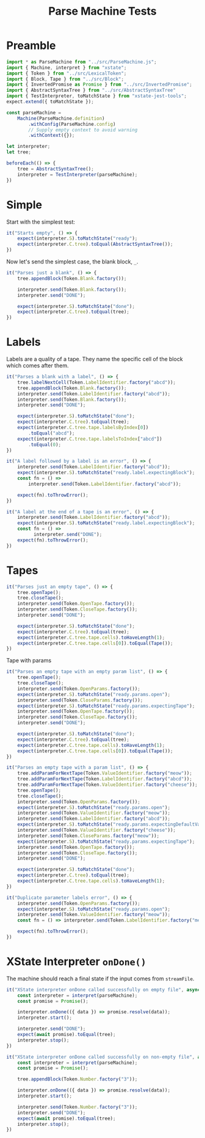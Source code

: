 #+TITLE: Parse Machine Tests
#+PROPERTY: header-args    :comments both :tangle ../test/ParseMachine.test.js

* Preamble

#+begin_src js
import * as ParseMachine from "../src/ParseMachine.js";
import { Machine, interpret } from "xstate";
import { Token } from "../src/LexicalToken";
import { Block, Tape } from "../src/Block";
import { InvertedPromise as Promise } from "../src/InvertedPromise";
import { AbstractSyntaxTree } from "../src/AbstractSyntaxTree"
import { TestInterpreter, toMatchState } from "xstate-jest-tools";
expect.extend({ toMatchState });

const parseMachine =
    Machine(ParseMachine.definition)
        .withConfig(ParseMachine.config)
        // Supply empty context to avoid warning
        .withContext({});

let interpreter;
let tree;

beforeEach(() => {
    tree = AbstractSyntaxTree();
    interpreter = TestInterpreter(parseMachine);
})
#+end_src

* Simple
Start with the simplest test:

#+begin_src js
it("Starts empty", () => {
    expect(interpreter.S).toMatchState("ready");
    expect(interpreter.C.tree).toEqual(AbstractSyntaxTree());
})
#+end_src

Now let's send  the simplest case, the blank block, =_=.

#+begin_src js
it("Parses just a blank", () => {
    tree.appendBlock(Token.Blank.factory());

    interpreter.send(Token.Blank.factory());
    interpreter.send("DONE");

    expect(interpreter.S).toMatchState("done");
    expect(interpreter.C.tree).toEqual(tree);
})
#+end_src

* Labels

Labels are a quality of a tape. They name the specific cell of the block which comes after them.

#+begin_src js
it("Parses a blank with a label", () => {
    tree.labelNextCell(Token.LabelIdentifier.factory("abcd"));
    tree.appendBlock(Token.Blank.factory());
    interpreter.send(Token.LabelIdentifier.factory("abcd"));
    interpreter.send(Token.Blank.factory());
    interpreter.send("DONE");

    expect(interpreter.S).toMatchState("done");
    expect(interpreter.C.tree).toEqual(tree);
    expect(interpreter.C.tree.tape.labelsByIndex[0])
        .toEqual("abcd");
    expect(interpreter.C.tree.tape.labelsToIndex["abcd"])
        .toEqual(0);
})
#+end_src

#+begin_src js
it("A label followed by a label is an error", () => {
    interpreter.send(Token.LabelIdentifier.factory("abcd"));
    expect(interpreter.S).toMatchState("ready.label.expectingBlock");
    const fn = () =>
        interpreter.send(Token.LabelIdentifier.factory("abcd"));

    expect(fn).toThrowError();
})
#+end_src

#+begin_src js
it("A label at the end of a tape is an error", () => {
    interpreter.send(Token.LabelIdentifier.factory("abcd"));
    expect(interpreter.S).toMatchState("ready.label.expectingBlock");
    const fn = () =>
          interpreter.send("DONE");
    expect(fn).toThrowError();
})
#+end_src

* Tapes

#+begin_src js
it("Parses just an empty tape", () => {
    tree.openTape();
    tree.closeTape();
    interpreter.send(Token.OpenTape.factory());
    interpreter.send(Token.CloseTape.factory());
    interpreter.send("DONE");

    expect(interpreter.S).toMatchState("done");
    expect(interpreter.C.tree).toEqual(tree);
    expect(interpreter.C.tree.tape.cells).toHaveLength(1);
    expect(interpreter.C.tree.tape.cells[0]).toEqual(Tape());
})
#+end_src

Tape with params

#+begin_src js
it("Parses an empty tape with an empty param list", () => {
    tree.openTape();
    tree.closeTape();
    interpreter.send(Token.OpenParams.factory());
    expect(interpreter.S).toMatchState("ready.params.open");
    interpreter.send(Token.CloseParams.factory());
    expect(interpreter.S).toMatchState("ready.params.expectingTape");
    interpreter.send(Token.OpenTape.factory());
    interpreter.send(Token.CloseTape.factory());
    interpreter.send("DONE");

    expect(interpreter.S).toMatchState("done");
    expect(interpreter.C.tree).toEqual(tree);
    expect(interpreter.C.tree.tape.cells).toHaveLength(1);
    expect(interpreter.C.tree.tape.cells[0]).toEqual(Tape());
})
#+end_src

#+begin_src js
it("Parses an empty tape with a param list", () => {
    tree.addParamForNextTape(Token.ValueIdentifier.factory("meow"));
    tree.addParamForNextTape(Token.LabelIdentifier.factory("abcd"));
    tree.addParamForNextTape(Token.ValueIdentifier.factory("cheese"));
    tree.openTape();
    tree.closeTape();
    interpreter.send(Token.OpenParams.factory());
    expect(interpreter.S).toMatchState("ready.params.open");
    interpreter.send(Token.ValueIdentifier.factory("meow"));
    interpreter.send(Token.LabelIdentifier.factory("abcd"));
    expect(interpreter.S).toMatchState("ready.params.expectingDefaultValue");
    interpreter.send(Token.ValueIdentifier.factory("cheese"));
    interpreter.send(Token.CloseParams.factory("meow"));
    expect(interpreter.S).toMatchState("ready.params.expectingTape");
    interpreter.send(Token.OpenTape.factory());
    interpreter.send(Token.CloseTape.factory());
    interpreter.send("DONE");

    expect(interpreter.S).toMatchState("done");
    expect(interpreter.C.tree).toEqual(tree);
    expect(interpreter.C.tree.tape.cells).toHaveLength(1);
})
#+end_src

#+begin_src js
it("Duplicate parameter labels error", () => {
    interpreter.send(Token.OpenParams.factory());
    expect(interpreter.S).toMatchState("ready.params.open");
    interpreter.send(Token.ValueIdentifier.factory("meow"));
    const fn = () => interpreter.send(Token.LabelIdentifier.factory("meow"));

    expect(fn).toThrowError();
})
#+end_src

* XState Interpreter =onDone()=

The machine should reach a final state if the input comes from =streamFile=.

#+begin_src js
it("XState interpreter onDone called successfully on empty file", async () => {
    const interpreter = interpret(parseMachine);
    const promise = Promise();

    interpreter.onDone(({ data }) => promise.resolve(data));
    interpreter.start();

    interpreter.send("DONE");
    expect(await promise).toEqual(tree);
    interpreter.stop();
})
#+end_src

#+begin_src js
it("XState interpreter onDone called successfully on non-empty file", async () => {
    const interpreter = interpret(parseMachine);
    const promise = Promise();

    tree.appendBlock(Token.Number.factory("3"));

    interpreter.onDone(({ data }) => promise.resolve(data));
    interpreter.start();

    interpreter.send(Token.Number.factory("3"));
    interpreter.send("DONE");
    expect(await promise).toEqual(tree);
    interpreter.stop();
})
#+end_src
